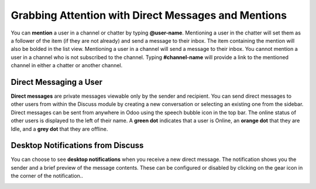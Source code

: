 ====================================================
Grabbing Attention with Direct Messages and Mentions
====================================================

You can **mention** a user in a channel or chatter by typing
**@user-name**. Mentioning a user in the chatter will set them as a
follower of the item (if they are not already) and send a message to
their inbox. The item containing the mention will also be bolded in the
list view. Mentioning a user in a channel will send a message to their
inbox. You cannot mention a user in a channel who is not subscribed to
the channel. Typing **#channel-name** will provide a link to the
mentioned channel in either a chatter or another channel.

Direct Messaging a User
=======================

**Direct messages** are private messages viewable only by the sender
and recipient. You can send direct messages to other users from
within the Discuss module by creating a new conversation or
selecting an existing one from the sidebar. Direct messages can be
sent from anywhere in Odoo using the speech bubble icon in the top
bar. The online status of other users is displayed to the left of
their name. A **green dot** indicates that a user is Online, an
**orange dot** that they are Idle, and a **grey dot** that they are
offline.

Desktop Notifications from Discuss
==================================

You can choose to see **desktop notifications** when you receive a
new direct message. The notification shows you the sender and a
brief preview of the message contents. These can be configured or
disabled by clicking on the gear icon in the corner of the
notification..

.. image:: media/discuss06.png
    :align: center


